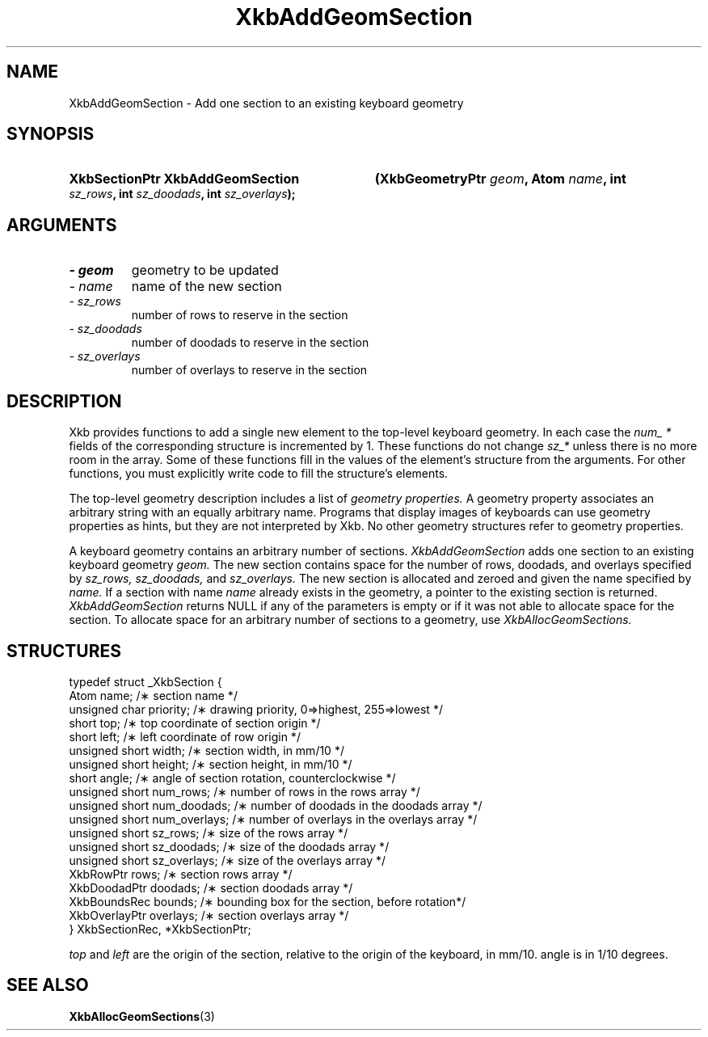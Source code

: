 .\" Copyright 1999 Oracle and/or its affiliates. All rights reserved.
.\"
.\" Permission is hereby granted, free of charge, to any person obtaining a
.\" copy of this software and associated documentation files (the "Software"),
.\" to deal in the Software without restriction, including without limitation
.\" the rights to use, copy, modify, merge, publish, distribute, sublicense,
.\" and/or sell copies of the Software, and to permit persons to whom the
.\" Software is furnished to do so, subject to the following conditions:
.\"
.\" The above copyright notice and this permission notice (including the next
.\" paragraph) shall be included in all copies or substantial portions of the
.\" Software.
.\"
.\" THE SOFTWARE IS PROVIDED "AS IS", WITHOUT WARRANTY OF ANY KIND, EXPRESS OR
.\" IMPLIED, INCLUDING BUT NOT LIMITED TO THE WARRANTIES OF MERCHANTABILITY,
.\" FITNESS FOR A PARTICULAR PURPOSE AND NONINFRINGEMENT.  IN NO EVENT SHALL
.\" THE AUTHORS OR COPYRIGHT HOLDERS BE LIABLE FOR ANY CLAIM, DAMAGES OR OTHER
.\" LIABILITY, WHETHER IN AN ACTION OF CONTRACT, TORT OR OTHERWISE, ARISING
.\" FROM, OUT OF OR IN CONNECTION WITH THE SOFTWARE OR THE USE OR OTHER
.\" DEALINGS IN THE SOFTWARE.
.\"
.TH XkbAddGeomSection 3 "libX11 1.6.4" "X Version 11" "XKB FUNCTIONS"
.SH NAME
XkbAddGeomSection \- Add one section to an existing keyboard geometry
.SH SYNOPSIS
.HP
.B XkbSectionPtr XkbAddGeomSection
.BI "(\^XkbGeometryPtr " "geom" "\^,"
.BI "Atom " "name" "\^,"
.BI "int " "sz_rows" "\^,"
.BI "int " "sz_doodads" "\^,"
.BI "int " "sz_overlays" "\^);"
.if n .ti +5n
.if t .ti +.5i
.SH ARGUMENTS
.TP
.I \- geom
geometry to be updated
.TP
.I \- name
name of the new section
.TP
.I \- sz_rows
number of rows to reserve in the section
.TP
.I \- sz_doodads
number of doodads to reserve in the section
.TP
.I \- sz_overlays
number of overlays to reserve in the section
.SH DESCRIPTION
.LP
Xkb provides functions to add a single new element to the top-level keyboard 
geometry. In each case the 
.I num_ * 
fields of the corresponding structure is incremented by 1. These functions do 
not change 
.I sz_* 
unless there is no more room in the array. Some of these functions fill in the 
values of the element's structure from the arguments. For other functions, you 
must explicitly write code to fill the structure's elements.

The top-level geometry description includes a list of 
.I geometry properties. 
A geometry property associates an arbitrary string with an equally arbitrary 
name. Programs that display images of keyboards can use geometry properties as 
hints, but they are not interpreted by Xkb. No other geometry structures refer 
to geometry properties.

A keyboard geometry contains an arbitrary number of sections. 
.I XkbAddGeomSection 
adds one section to an existing keyboard geometry 
.I geom. 
The new section contains space for the number of rows, doodads, and overlays 
specified by 
.I sz_rows, sz_doodads, 
and 
.I sz_overlays. 
The new section is allocated and zeroed and given the name specified by 
.I name. 
If a section with name 
.I name 
already exists in the geometry, a pointer to the existing section is returned.
.I XkbAddGeomSection 
returns NULL if any of the parameters is empty or if it was not able to allocate 
space for the section. To allocate space for an arbitrary number of sections to 
a geometry, use 
.I XkbAllocGeomSections.
.SH STRUCTURES
.LP
.nf

typedef struct _XkbSection {
    Atom                    name;        /\(** section name */
    unsigned char           priority;    /\(** drawing priority, 0=>highest, 255=>lowest */
    short                   top;         /\(** top coordinate of section origin */
    short                   left;        /\(** left coordinate of row origin */
    unsigned short          width;       /\(** section width, in mm/10 */
    unsigned short          height;      /\(** section height, in mm/10 */
    short                   angle;       /\(** angle of section rotation, counterclockwise */
    unsigned short          num_rows;    /\(** number of rows in the rows array */
    unsigned short          num_doodads; /\(** number of doodads in the doodads array */
    unsigned short          num_overlays; /\(** number of overlays in the overlays array */
    unsigned short          sz_rows;      /\(** size of the rows array */
    unsigned short          sz_doodads;   /\(** size of the doodads array */
    unsigned short          sz_overlays;  /\(** size of the overlays array */
    XkbRowPtr               rows;         /\(** section rows array */
    XkbDoodadPtr            doodads;      /\(** section doodads array */
    XkbBoundsRec            bounds;       /\(** bounding box for the section, before rotation*/
    XkbOverlayPtr           overlays;     /\(** section overlays array */
} XkbSectionRec, *XkbSectionPtr;

.fi
.I top 
and 
.I left 
are the origin of the section, relative to the origin of the keyboard, in mm/10. angle is in 1/10 degrees.
.SH "SEE ALSO"
.BR XkbAllocGeomSections (3)
